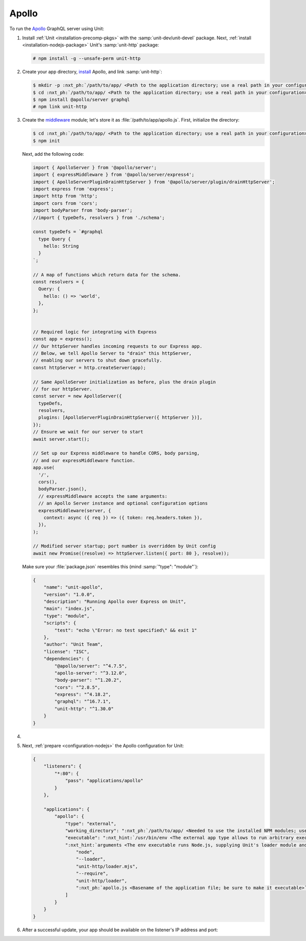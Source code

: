 .. |app| replace:: Apollo
.. |mod| replace:: Node.js

######
Apollo
######

To run the `Apollo <https://www.apollographql.com>`_ GraphQL server
using Unit:

#. Install :ref:`Unit <installation-precomp-pkgs>` with the
   :samp:`unit-dev/unit-devel` package.  Next, :ref:`install
   <installation-nodejs-package>` Unit's :samp:`unit-http` package:

   .. code-block:: console

      # npm install -g --unsafe-perm unit-http

#. Create your app directory, `install
   <https://expressjs.com/en/starter/installing.html>`_ |app|, and link
   :samp:`unit-http`:

   .. code-block:: console

      $ mkdir -p :nxt_ph:`/path/to/app/ <Path to the application directory; use a real path in your configuration>`
      $ cd :nxt_ph:`/path/to/app/ <Path to the application directory; use a real path in your configuration>`
      $ npm install @apollo/server graphql
      # npm link unit-http

#. Create the `middleware
   <https://www.apollographql.com/docs/apollo-server/api/express-middleware/>`_
   module; let's store it as :file:`/path/to/app/apollo.js`.
   First, initialize the directory:

   .. code-block:: console

      $ cd :nxt_ph:`/path/to/app/ <Path to the application directory; use a real path in your configuration>`
      $ npm init

   Next, add the following code:

   .. code-block:: javascript

      import { ApolloServer } from '@apollo/server';
      import { expressMiddleware } from '@apollo/server/express4';
      import { ApolloServerPluginDrainHttpServer } from '@apollo/server/plugin/drainHttpServer';
      import express from 'express';
      import http from 'http';
      import cors from 'cors';
      import bodyParser from 'body-parser';
      //import { typeDefs, resolvers } from './schema';

      const typeDefs = `#graphql
        type Query {
          hello: String
        }
      `;

      // A map of functions which return data for the schema.
      const resolvers = {
        Query: {
          hello: () => 'world',
        },
      };


      // Required logic for integrating with Express
      const app = express();
      // Our httpServer handles incoming requests to our Express app.
      // Below, we tell Apollo Server to "drain" this httpServer,
      // enabling our servers to shut down gracefully.
      const httpServer = http.createServer(app);

      // Same ApolloServer initialization as before, plus the drain plugin
      // for our httpServer.
      const server = new ApolloServer({
        typeDefs,
        resolvers,
        plugins: [ApolloServerPluginDrainHttpServer({ httpServer })],
      });
      // Ensure we wait for our server to start
      await server.start();

      // Set up our Express middleware to handle CORS, body parsing,
      // and our expressMiddleware function.
      app.use(
        '/',
        cors(),
        bodyParser.json(),
        // expressMiddleware accepts the same arguments:
        // an Apollo Server instance and optional configuration options
        expressMiddleware(server, {
          context: async ({ req }) => ({ token: req.headers.token }),
        }),
      );

      // Modified server startup; port number is overridden by Unit config
      await new Promise((resolve) => httpServer.listen({ port: 80 }, resolve));

   Make sure your :file:`package.json` resembles this
   (mind :samp:`"type": "module"`):

   .. code-block:: json

      {
          "name": "unit-apollo",
          "version": "1.0.0",
          "description": "Running Apollo over Express on Unit",
          "main": "index.js",
          "type": "module",
          "scripts": {
              "test": "echo \"Error: no test specified\" && exit 1"
          },
          "author": "Unit Team",
          "license": "ISC",
          "dependencies": {
              "@apollo/server": "^4.7.5",
              "apollo-server": "^3.12.0",
              "body-parser": "^1.20.2",
              "cors": "^2.8.5",
              "express": "^4.18.2",
              "graphql": "^16.7.1",
              "unit-http": "^1.30.0"
          }
      }

#. .. include:: ../include/howto_change_ownership.rst

#. Next, :ref:`prepare <configuration-nodejs>` the |app| configuration for
   Unit:

   .. code-block:: json

      {
          "listeners": {
              "*:80": {
                  "pass": "applications/apollo"
              }
          },

          "applications": {
              "apollo": {
                  "type": "external",
                  "working_directory": ":nxt_ph:`/path/to/app/ <Needed to use the installed NPM modules; use a real path in your configuration>`",
                  "executable": ":nxt_hint:`/usr/bin/env <The external app type allows to run arbitrary executables, provided they establish communication with Unit>`",
                  ":nxt_hint:`arguments <The env executable runs Node.js, supplying Unit's loader module and your app code as arguments>`": [
                      "node",
                      "--loader",
                      "unit-http/loader.mjs",
                      "--require",
                      "unit-http/loader",
                      ":nxt_ph:`apollo.js <Basename of the application file; be sure to make it executable>`"
                  ]
              }
          }
      }

#. .. include:: ../include/howto_upload_config.rst

   After a successful update, your app should be available on the listener's IP
   address and port:

   .. image:: ../images/apollo.png
      :width: 100%
      :alt: Apollo on Unit
